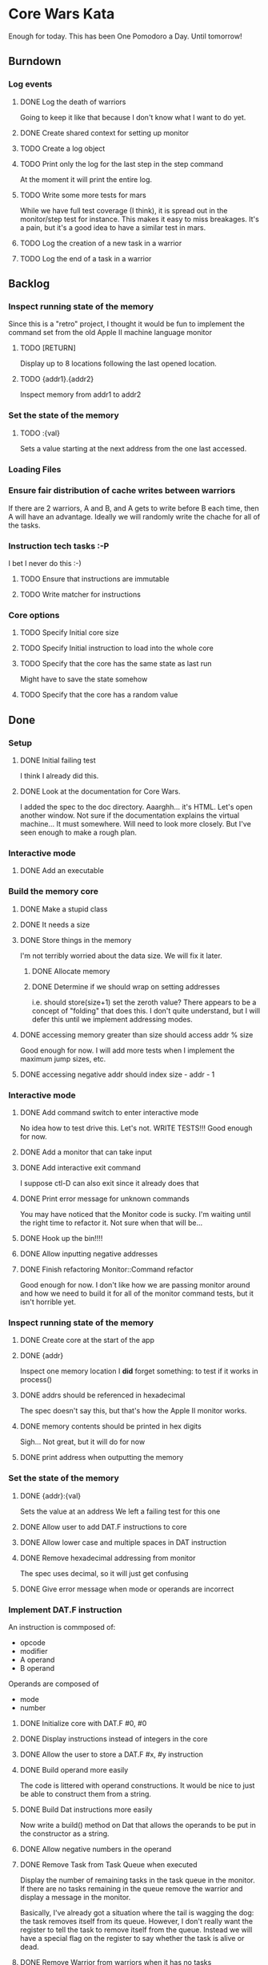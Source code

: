 * Core Wars Kata
  Enough for today.  This has been One Pomodoro a Day.  Until tomorrow!
** Burndown
*** Log events
**** DONE Log the death of warriors
     CLOSED: [2016-02-21 Sun 10:54]
     Going to keep it like that because I don't know what I want
     to do yet.
**** DONE Create shared context for setting up monitor
     CLOSED: [2016-03-07 Mon 14:59]
**** TODO Create a log object
**** TODO Print only the log for the last step in the step command
     At the moment it will print the entire log.
**** TODO Write some more tests for mars
     While we have full test coverage (I think), it is spread out
     in the monitor/step test for instance.  This makes it easy to
     miss breakages.  It's a pain, but it's a good idea to have a
     similar test in mars.
**** TODO Log the creation of a new task in a warrior
**** TODO Log the end of a task in a warrior
** Backlog
*** Inspect running state of the memory
    Since this is a "retro" project, I thought it would be fun
    to implement the command set from the old Apple II
    machine language monitor
**** TODO [RETURN]
      Display up to 8 locations following the last opened location.
**** TODO {addr1}.{addr2}
      Inspect memory from addr1 to addr2
*** Set the state of the memory
**** TODO :{val}
     Sets a value starting at the next address from the one
     last accessed.
*** Loading Files
*** Ensure fair distribution of cache writes between warriors
    If there are 2 warriors, A and B, and A gets to write before
    B each time, then A will have an advantage.  Ideally we will
    randomly write the chache for all of the tasks.
*** Instruction tech tasks :-P
    I bet I never do this :-)
**** TODO Ensure that instructions are immutable
**** TODO Write matcher for instructions
*** Core options
**** TODO Specify Initial core size
**** TODO Specify Initial instruction to load into the whole core
**** TODO Specify that the core has the same state as last run
     Might have to save the state somehow
**** TODO Specify that the core has a random value

** Done
*** Setup
**** DONE Initial failing test
     CLOSED: [2015-11-12 Thu 13:38]
     I think I already did this.
**** DONE Look at the documentation for Core Wars.
     CLOSED: [2015-11-12 Thu 13:43]
     I added the spec to the doc directory.
     Aaarghh... it's HTML.  Let's open another window.
     Not sure if the documentation explains the virtual machine...
     It must somewhere.  Will need to look more closely.
     But I've seen enough to make a rough plan.
*** Interactive mode
**** DONE Add an executable
     CLOSED: [2015-11-16 Mon 12:58]
*** Build the memory core
**** DONE Make a stupid class
     CLOSED: [2015-11-12 Thu 13:53]
**** DONE It needs a size
     CLOSED: [2015-11-13 Fri 10:16]
**** DONE Store things in the memory
     CLOSED: [2015-11-16 Mon 09:42]
     I'm not terribly worried about the data size.  We will fix it
     later.
***** DONE Allocate memory
      CLOSED: [2015-11-16 Mon 09:31]
***** DONE Determine if we should wrap on setting addresses
      CLOSED: [2015-11-16 Mon 09:42]
      i.e. should store(size+1) set the zeroth value?
      There appears to be a concept of "folding" that does this.
      I don't quite understand, but I will defer this until
      we implement addressing modes.
**** DONE accessing memory greater than size should access addr % size
     CLOSED: [2015-11-27 Fri 17:50]
     Good enough for now.  I will add more tests when I implement
     the maximum jump sizes, etc.
**** DONE accessing negative addr should index size - addr - 1
     CLOSED: [2015-11-27 Fri 17:50]
*** Interactive mode
**** DONE Add command switch to enter interactive mode
     CLOSED: [2015-11-17 Tue 14:49]
     No idea how to test drive this.  Let's not.
     WRITE TESTS!!!
     Good enough for now.
**** DONE Add a monitor that can take input
     CLOSED: [2015-11-18 Wed 13:12]
**** DONE Add interactive exit command
     CLOSED: [2015-11-19 Thu 14:26]
     I suppose ctl-D can also exit since it already does that
**** DONE Print error message for unknown commands
     CLOSED: [2015-11-19 Thu 14:43]
     You may have noticed that the Monitor code is sucky.
     I'm waiting until the right time to refactor it.
     Not sure when that will be...
**** DONE Hook up the bin!!!!
     CLOSED: [2015-11-20 Fri 13:53]
**** DONE Allow inputting negative addresses
     CLOSED: [2015-11-27 Fri 17:59]
**** DONE Finish refactoring Monitor::Command refactor
     CLOSED: [2015-12-02 Wed 04:38]
     Good enough for now.  I don't like how we are passing
     monitor around and how we need to build it for all of the
     monitor command tests, but it isn't horrible yet.
*** Inspect running state of the memory
**** DONE Create core at the start of the app
     CLOSED: [2015-11-20 Fri 14:08]
**** DONE {addr}
     CLOSED: [2015-11-21 Sat 14:05]
     Inspect one memory location
     I *did* forget something: to test if it works in process()
**** DONE addrs should be referenced in hexadecimal
     CLOSED: [2015-11-26 Thu 17:52]
     The spec doesn't say this, but that's how the Apple II
     monitor works.
**** DONE memory contents should be printed in hex digits
     CLOSED: [2015-11-26 Thu 18:05]
     Sigh... Not great, but it will do for now
     
**** DONE print address when outputting the memory
     CLOSED: [2015-12-24 Thu 01:41]
*** Set the state of the memory
**** DONE {addr}:{val}
     CLOSED: [2015-11-30 Mon 18:00]
     Sets the value at an address
     We left a failing test for this one
**** DONE Allow user to add DAT.F instructions to core
     CLOSED: [2015-12-16 Wed 12:49]
**** DONE Allow lower case and multiple spaces in DAT instruction
     CLOSED: [2015-12-20 Sun 06:05]
**** DONE Remove hexadecimal addressing from monitor
     CLOSED: [2015-12-20 Sun 06:15]
     The spec uses decimal, so it will just get confusing
**** DONE Give error message when mode or operands are incorrect
     CLOSED: [2015-12-31 Thu 02:48]
*** Implement DAT.F instruction
    An instruction is commposed of:
      - opcode
      - modifier
      - A operand
      - B operand
    Operands are composed of
      - mode
      - number
**** DONE Initialize core with DAT.F #0, #0
     CLOSED: [2015-12-13 Sun 00:47]
**** DONE Display instructions instead of integers in the core
     CLOSED: [2015-12-13 Sun 00:47]
**** DONE Allow the user to store a DAT.F #x, #y instruction
     CLOSED: [2015-12-20 Sun 06:17]
**** DONE Build operand more easily
     CLOSED: [2015-12-24 Thu 01:58]
     The code is littered with operand constructions.  It would
     be nice to just be able to construct them from a string.
**** DONE Build Dat instructions more easily
     CLOSED: [2015-12-25 Fri 07:23]
     Now write a build() method on Dat that allows the operands
     to be put in the constructor as a string.
**** DONE Allow negative numbers in the operand
     CLOSED: [2015-12-28 Mon 03:29]
**** DONE Remove Task from Task Queue when executed
     CLOSED: [2016-02-03 Wed 11:55]
      Display the number of remaining tasks in the task queue in
      the monitor.  If there are no tasks remaining in the queue
      remove the warrior and display a message in the monitor.

      Basically, I've already got a situation where the tail
      is wagging the dog: the task removes itself from its
      queue.  However, I don't really want the register to tell
      the task to remove itself from the queue.  Instead we
      will have a special flag on the register to say whether
      the task is alive or dead.
**** DONE Remove Warrior from warriors when it has no tasks
     CLOSED: [2016-02-04 Thu 12:11]
*** Add a warrior
**** DONE Display an empty list of warriors when e is pressed
      CLOSED: [2015-12-26 Sat 14:17]
*** Implement ADD.AB Instruction
**** DONE Add direct addressing mode
     CLOSED: [2015-12-28 Mon 03:34]
     Simply allow $ in the operand
**** DONE Store ADD.AB instruction via monitor
     CLOSED: [2015-12-30 Wed 08:50]
**** DONE Write the memory cache to the core
     CLOSED: [2016-01-29 Fri 11:33]
***** DONE Write tests for warrior
      CLOSED: [2016-01-29 Fri 11:33]
**** Direct Addressing Mode
    ADD.AB #4, $-1
    Adds 4 to the B operand of the address: PC - 1
***** DONE Fetch instruction into a memory cache
      CLOSED: [2016-01-18 Mon 12:00]
      It has been fetched into a register, but it still needs to be
      put into the cache.  Not really necessary for this instruction,
      but I think I will do it anyway.
***** DONE Fetch instruction pointed to by operand B into the memory cache
      CLOSED: [2016-01-20 Wed 09:52]
***** DONE Add operand A to the instruction in the memory cache
      CLOSED: [2016-01-22 Fri 12:58]
      It occurs to me that I have sufferred slightly from too much
      design up front.  You may be thinking, "What design???  You've been
      hacking every second."  However, it is important to try to keep
      and empty mind when starting each piece of code.
*** Add Step command
**** DONE Add a warrior when S command issued
     CLOSED: [2016-01-03 Sun 06:36]
     Format: 123S
             where 123 is the address
**** DONE Display the warrior after step command
     CLOSED: [2016-01-03 Sun 06:35]
     When the S command is first issued, display the Warrior including
     the task queue.  Each task (there will only be one at the moment)
     will have a program counter.  The warrior will only be
     displayed after the execution of the opcode.
**** DONE Add a Task to the Task Queue when stepping with an argument
     CLOSED: [2016-01-07 Thu 06:49]
     Each task contains a PC.  
***** DONE Write tests for TaskQueue
      CLOSED: [2016-01-07 Thu 06:48]
**** DONE It displays the task queue for each warrior when stepping
     CLOSED: [2016-01-12 Tue 09:29]
**** DONE S steps to the next PC address when there is no argument
     CLOSED: [2016-02-05 Fri 17:04]
     for each task in all warriors
*** Log events
**** DONE Log the creation of warriors
     CLOSED: [2016-02-09 Tue 14:11]
*** Bugs
**** DONE Bug: All memory locations are initialize with the same instruction
     CLOSED: [2016-01-22 Fri 13:03]
     as in the same object.  There should be a new one for each object.
**** DONE Bug: Cache fetches actual objects rather than copy
